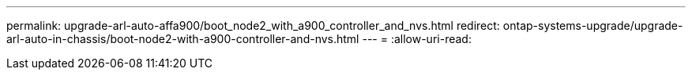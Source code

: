 ---
permalink: upgrade-arl-auto-affa900/boot_node2_with_a900_controller_and_nvs.html 
redirect: ontap-systems-upgrade/upgrade-arl-auto-in-chassis/boot-node2-with-a900-controller-and-nvs.html 
---
= 
:allow-uri-read: 


